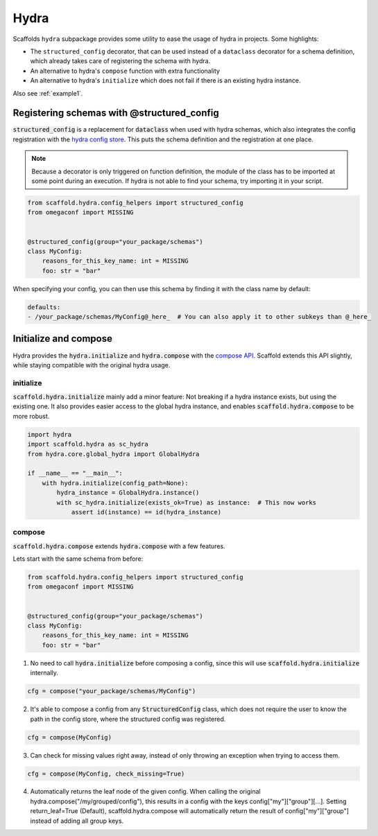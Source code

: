 .. _hydra:

Hydra
=======

Scaffolds ``hydra`` subpackage provides some utility to ease the usage of hydra in projects.
Some highlights:

- The ``structured_config`` decorator, that can be used instead of a ``dataclass`` decorator for a schema definition,
  which already takes care of registering the schema with hydra.
- An alternative to hydra's ``compose`` function with extra functionality
- An alternative to hydra's ``initialize`` which does not fail if there is an existing hydra instance.


Also see :ref:`example1`.

Registering schemas with @structured_config
--------------------------------------------

:code:`structured_config` is a replacement for :code:`dataclass` when used with hydra schemas, which also integrates the
config registration with the `hydra config store <https://hydra.cc/docs/tutorials/structured_config/config_store/>`_.
This puts the schema definition and the registration at one place.

.. note::
    Because a decorator is only triggered on function definition, the module of the class has to be imported at some point
    during an execution. If hydra is not able to find your schema, try importing it in your script.

.. code-block:: python

    from scaffold.hydra.config_helpers import structured_config
    from omegaconf import MISSING


    @structured_config(group="your_package/schemas")
    class MyConfig:
        reasons_for_this_key_name: int = MISSING
        foo: str = "bar"

When specifying your config, you can then use this schema by finding it with the class name by default:

.. code-block:: yaml

    defaults:
    - /your_package/schemas/MyConfig@_here_  # You can also apply it to other subkeys than @_here_


Initialize and compose
------------------------

Hydra provides the :code:`hydra.initialize` and :code:`hydra.compose` with the `compose API <https://hydra.cc/docs/advanced/compose_api/>`_.
Scaffold extends this API slightly, while staying compatible with the original hydra usage.

initialize
""""""""""""

:code:`scaffold.hydra.initialize` mainly add a minor feature: Not breaking if a hydra instance exists, but using the existing one.
It also provides easier access to the global hydra instance, and enables :code:`scaffold.hydra.compose` to be more robust.

.. code-block:: python

    import hydra
    import scaffold.hydra as sc_hydra
    from hydra.core.global_hydra import GlobalHydra

    if __name__ == "__main__":
        with hydra.initialize(config_path=None):
            hydra_instance = GlobalHydra.instance()
            with sc_hydra.initialize(exists_ok=True) as instance:  # This now works
                assert id(instance) == id(hydra_instance)


compose
""""""""""""
:code:`scaffold.hydra.compose` extends :code:`hydra.compose` with a few features.

Lets start with the same schema from before:

.. code-block:: python

    from scaffold.hydra.config_helpers import structured_config
    from omegaconf import MISSING


    @structured_config(group="your_package/schemas")
    class MyConfig:
        reasons_for_this_key_name: int = MISSING
        foo: str = "bar"


1. No need to call :code:`hydra.initialize` before composing a config, since this will use :code:`scaffold.hydra.initialize`
   internally.

.. code-block:: python

    cfg = compose("your_package/schemas/MyConfig")

2. It's able to compose a config from any :code:`StructuredConfig` class, which does not require the user to know the path
   in the config store, where the structured config was registered.

.. code-block:: python

    cfg = compose(MyConfig)

3. Can check for missing values right away, instead of only throwing an exception when trying to access them.

.. code-block:: python

    cfg = compose(MyConfig, check_missing=True)

4. Automatically returns the leaf node of the given config. When calling the original
   hydra.compose("/my/grouped/config"), this results in a config with the keys config["my"]["group"][...].
   Setting return_leaf=True (Default), scaffold.hydra.compose will automatically return the result of config["my"]["group"]
   instead of adding all group keys.

